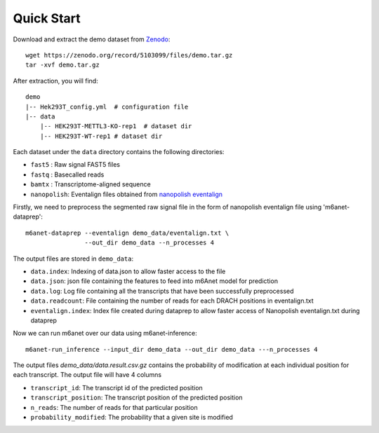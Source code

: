 .. _quickstart:

Quick Start
==================================
Download and extract the demo dataset from `Zenodo <https://zenodo.org/record/5103099/files/demo.tar.gz>`_::

    wget https://zenodo.org/record/5103099/files/demo.tar.gz
    tar -xvf demo.tar.gz

After extraction, you will find::
    
    demo
    |-- Hek293T_config.yml  # configuration file
    |-- data
        |-- HEK293T-METTL3-KO-rep1  # dataset dir
        |-- HEK293T-WT-rep1 # dataset dir

Each dataset under the ``data`` directory contains the following directories:

* ``fast5`` : Raw signal FAST5 files
* ``fastq`` : Basecalled reads
* ``bamtx`` : Transcriptome-aligned sequence
* ``nanopolish``: Eventalign files obtained from `nanopolish eventalign <https://nanopolish.readthedocs.io/en/latest/quickstart_eventalign.html>`_

Firstly, we need to preprocess the segmented raw signal file in the form of nanopolish eventalign file using 'm6anet-dataprep'::

    m6anet-dataprep --eventalign demo_data/eventalign.txt \
                    --out_dir demo_data --n_processes 4

The output files are stored in ``demo_data``:

* ``data.index``: Indexing of data.json to allow faster access to the file
* ``data.json``: json file containing the features to feed into m6Anet model for prediction
* ``data.log``: Log file containing all the transcripts that have been successfully preprocessed
* ``data.readcount``: File containing the number of reads for each DRACH positions in eventalign.txt
* ``eventalign.index``: Index file created during dataprep to allow faster access of Nanopolish eventalign.txt during dataprep

Now we can run m6anet over our data using m6anet-inference::

    m6anet-run_inference --input_dir demo_data --out_dir demo_data ---n_processes 4

The output files `demo_data/data.result.csv.gz` contains the probability of modification at each individual position for each transcript. The output file will have 4 columns

* ``transcript_id``: The transcript id of the predicted position
* ``transcript_position``: The transcript position of the predicted position
* ``n_reads``: The number of reads for that particular position
* ``probability_modified``: The probability that a given site is modified
